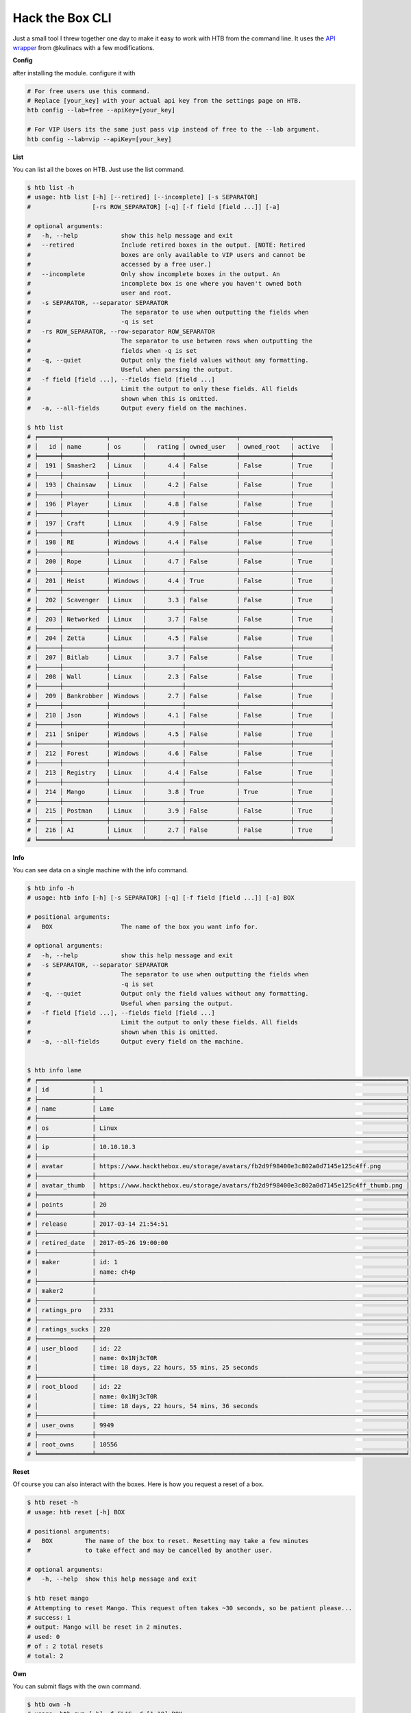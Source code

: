 
Hack the Box CLI
================

Just a small tool I threw together one day to make it easy to work with HTB from the command line. It uses the `API wrapper <https://github.com/kulinacs/htb>`_ from @kulinacs with a few modifications.

**Config**

after installing the module. configure it with

.. code-block:: bash

   # For free users use this command. 
   # Replace [your_key] with your actual api key from the settings page on HTB.
   htb config --lab=free --apiKey=[your_key]

   # For VIP Users its the same just pass vip instead of free to the --lab argument.
   htb config --lab=vip --apiKey=[your_key]

**List**

You can list all the boxes on HTB. Just use the list command.

.. code-block:: bash

   $ htb list -h
   # usage: htb list [-h] [--retired] [--incomplete] [-s SEPARATOR]
   #                 [-rs ROW_SEPARATOR] [-q] [-f field [field ...]] [-a]

   # optional arguments:
   #   -h, --help            show this help message and exit
   #   --retired             Include retired boxes in the output. [NOTE: Retired
   #                         boxes are only available to VIP users and cannot be
   #                         accessed by a free user.]
   #   --incomplete          Only show incomplete boxes in the output. An
   #                         incomplete box is one where you haven't owned both
   #                         user and root.
   #   -s SEPARATOR, --separator SEPARATOR
   #                         The separator to use when outputting the fields when
   #                         -q is set
   #   -rs ROW_SEPARATOR, --row-separator ROW_SEPARATOR
   #                         The separator to use between rows when outputting the
   #                         fields when -q is set
   #   -q, --quiet           Output only the field values without any formatting.
   #                         Useful when parsing the output.
   #   -f field [field ...], --fields field [field ...]
   #                         Limit the output to only these fields. All fields
   #                         shown when this is omitted.
   #   -a, --all-fields      Output every field on the machines.

   $ htb list
   # ╒══════╤════════════╤═════════╤══════════╤══════════════╤══════════════╤══════════╕
   # │   id │ name       │ os      │   rating │ owned_user   │ owned_root   │ active   │
   # ╞══════╪════════════╪═════════╪══════════╪══════════════╪══════════════╪══════════╡
   # │  191 │ Smasher2   │ Linux   │      4.4 │ False        │ False        │ True     │
   # ├──────┼────────────┼─────────┼──────────┼──────────────┼──────────────┼──────────┤
   # │  193 │ Chainsaw   │ Linux   │      4.2 │ False        │ False        │ True     │
   # ├──────┼────────────┼─────────┼──────────┼──────────────┼──────────────┼──────────┤
   # │  196 │ Player     │ Linux   │      4.8 │ False        │ False        │ True     │
   # ├──────┼────────────┼─────────┼──────────┼──────────────┼──────────────┼──────────┤
   # │  197 │ Craft      │ Linux   │      4.9 │ False        │ False        │ True     │
   # ├──────┼────────────┼─────────┼──────────┼──────────────┼──────────────┼──────────┤
   # │  198 │ RE         │ Windows │      4.4 │ False        │ False        │ True     │
   # ├──────┼────────────┼─────────┼──────────┼──────────────┼──────────────┼──────────┤
   # │  200 │ Rope       │ Linux   │      4.7 │ False        │ False        │ True     │
   # ├──────┼────────────┼─────────┼──────────┼──────────────┼──────────────┼──────────┤
   # │  201 │ Heist      │ Windows │      4.4 │ True         │ False        │ True     │
   # ├──────┼────────────┼─────────┼──────────┼──────────────┼──────────────┼──────────┤
   # │  202 │ Scavenger  │ Linux   │      3.3 │ False        │ False        │ True     │
   # ├──────┼────────────┼─────────┼──────────┼──────────────┼──────────────┼──────────┤
   # │  203 │ Networked  │ Linux   │      3.7 │ False        │ False        │ True     │
   # ├──────┼────────────┼─────────┼──────────┼──────────────┼──────────────┼──────────┤
   # │  204 │ Zetta      │ Linux   │      4.5 │ False        │ False        │ True     │
   # ├──────┼────────────┼─────────┼──────────┼──────────────┼──────────────┼──────────┤
   # │  207 │ Bitlab     │ Linux   │      3.7 │ False        │ False        │ True     │
   # ├──────┼────────────┼─────────┼──────────┼──────────────┼──────────────┼──────────┤
   # │  208 │ Wall       │ Linux   │      2.3 │ False        │ False        │ True     │
   # ├──────┼────────────┼─────────┼──────────┼──────────────┼──────────────┼──────────┤
   # │  209 │ Bankrobber │ Windows │      2.7 │ False        │ False        │ True     │
   # ├──────┼────────────┼─────────┼──────────┼──────────────┼──────────────┼──────────┤
   # │  210 │ Json       │ Windows │      4.1 │ False        │ False        │ True     │
   # ├──────┼────────────┼─────────┼──────────┼──────────────┼──────────────┼──────────┤
   # │  211 │ Sniper     │ Windows │      4.5 │ False        │ False        │ True     │
   # ├──────┼────────────┼─────────┼──────────┼──────────────┼──────────────┼──────────┤
   # │  212 │ Forest     │ Windows │      4.6 │ False        │ False        │ True     │
   # ├──────┼────────────┼─────────┼──────────┼──────────────┼──────────────┼──────────┤
   # │  213 │ Registry   │ Linux   │      4.4 │ False        │ False        │ True     │
   # ├──────┼────────────┼─────────┼──────────┼──────────────┼──────────────┼──────────┤
   # │  214 │ Mango      │ Linux   │      3.8 │ True         │ True         │ True     │
   # ├──────┼────────────┼─────────┼──────────┼──────────────┼──────────────┼──────────┤
   # │  215 │ Postman    │ Linux   │      3.9 │ False        │ False        │ True     │
   # ├──────┼────────────┼─────────┼──────────┼──────────────┼──────────────┼──────────┤
   # │  216 │ AI         │ Linux   │      2.7 │ False        │ False        │ True     │
   # ╘══════╧════════════╧═════════╧══════════╧══════════════╧══════════════╧══════════╛

**Info**

You can see data on a single machine with the info command.

.. code-block:: bash

   $ htb info -h
   # usage: htb info [-h] [-s SEPARATOR] [-q] [-f field [field ...]] [-a] BOX

   # positional arguments:
   #   BOX                   The name of the box you want info for.

   # optional arguments:
   #   -h, --help            show this help message and exit
   #   -s SEPARATOR, --separator SEPARATOR
   #                         The separator to use when outputting the fields when
   #                         -q is set
   #   -q, --quiet           Output only the field values without any formatting.
   #                         Useful when parsing the output.
   #   -f field [field ...], --fields field [field ...]
   #                         Limit the output to only these fields. All fields
   #                         shown when this is omitted.
   #   -a, --all-fields      Output every field on the machine.


   $ htb info lame
   # ╒═══════════════╤══════════════════════════════════════════════════════════════════════════════════════╕
   # │ id            │ 1                                                                                    │
   # ├───────────────┼──────────────────────────────────────────────────────────────────────────────────────┤
   # │ name          │ Lame                                                                                 │
   # ├───────────────┼──────────────────────────────────────────────────────────────────────────────────────┤
   # │ os            │ Linux                                                                                │
   # ├───────────────┼──────────────────────────────────────────────────────────────────────────────────────┤
   # │ ip            │ 10.10.10.3                                                                           │
   # ├───────────────┼──────────────────────────────────────────────────────────────────────────────────────┤
   # │ avatar        │ https://www.hackthebox.eu/storage/avatars/fb2d9f98400e3c802a0d7145e125c4ff.png       │
   # ├───────────────┼──────────────────────────────────────────────────────────────────────────────────────┤
   # │ avatar_thumb  │ https://www.hackthebox.eu/storage/avatars/fb2d9f98400e3c802a0d7145e125c4ff_thumb.png │
   # ├───────────────┼──────────────────────────────────────────────────────────────────────────────────────┤
   # │ points        │ 20                                                                                   │
   # ├───────────────┼──────────────────────────────────────────────────────────────────────────────────────┤
   # │ release       │ 2017-03-14 21:54:51                                                                  │
   # ├───────────────┼──────────────────────────────────────────────────────────────────────────────────────┤
   # │ retired_date  │ 2017-05-26 19:00:00                                                                  │
   # ├───────────────┼──────────────────────────────────────────────────────────────────────────────────────┤
   # │ maker         │ id: 1                                                                                │
   # │               │ name: ch4p                                                                           │
   # ├───────────────┼──────────────────────────────────────────────────────────────────────────────────────┤
   # │ maker2        │                                                                                      │
   # ├───────────────┼──────────────────────────────────────────────────────────────────────────────────────┤
   # │ ratings_pro   │ 2331                                                                                 │
   # ├───────────────┼──────────────────────────────────────────────────────────────────────────────────────┤
   # │ ratings_sucks │ 220                                                                                  │
   # ├───────────────┼──────────────────────────────────────────────────────────────────────────────────────┤
   # │ user_blood    │ id: 22                                                                               │
   # │               │ name: 0x1Nj3cT0R                                                                     │
   # │               │ time: 18 days, 22 hours, 55 mins, 25 seconds                                         │
   # ├───────────────┼──────────────────────────────────────────────────────────────────────────────────────┤
   # │ root_blood    │ id: 22                                                                               │
   # │               │ name: 0x1Nj3cT0R                                                                     │
   # │               │ time: 18 days, 22 hours, 54 mins, 36 seconds                                         │
   # ├───────────────┼──────────────────────────────────────────────────────────────────────────────────────┤
   # │ user_owns     │ 9949                                                                                 │
   # ├───────────────┼──────────────────────────────────────────────────────────────────────────────────────┤
   # │ root_owns     │ 10556                                                                                │
   # ╘═══════════════╧══════════════════════════════════════════════════════════════════════════════════════╛

**Reset**

Of course you can also interact with the boxes. Here is how you request a reset of a box.

.. code-block:: bash

   $ htb reset -h
   # usage: htb reset [-h] BOX

   # positional arguments:
   #   BOX         The name of the box to reset. Resetting may take a few minutes
   #               to take effect and may be cancelled by another user.

   # optional arguments:
   #   -h, --help  show this help message and exit

   $ htb reset mango
   # Attempting to reset Mango. This request often takes ~30 seconds, so be patient please...
   # success: 1
   # output: Mango will be reset in 2 minutes.
   # used: 0
   # of : 2 total resets
   # total: 2

**Own**

You can submit flags with the own command. 

.. code-block:: bash

   $ htb own -h
   # usage: htb own [-h] -f FLAG -d [1-10] BOX

   # positional arguments:
   #   BOX                   The name of the box you want to own.

   # optional arguments:
   #   -h, --help            show this help message and exit
   #   -f FLAG, --flag FLAG  The flag you want to submit to own the box. user/root
   #                         is automatically determined by the server based on
   #                         what flag you submit.
   #   -d [1-10], --difficulty [1-10]
   #                         The rating of how difficult you thought it was from
   #                         1-10.


   $ htb own --flag=abcdefghijklmnopqrstuvwxyz123456 --difficulty=5 heist
   # Attempting to own Heist with flag: abcdefghijklmnopqrstuvwxyz123456 and rating: 5/9...
   # Heist user is now owned.
   # 1

VIP Only
--------

**Spawn**

You can interact with the new VIP interface's on demand launch capability with the spawn command.

.. code-block:: bash


   $ htb spawn -h
   # usage: htb spawn [-h] BOX

   # positional arguments:
   #   BOX         The name of the box to spawn. This will fail if you have another
   #               box currently spawned. Terminate any spawned boxes and wait
   #               until it actually shuts down before running this.

   # optional arguments:
   #   -h, --help  show this help message and exit

   $ htb spawn chainsaw
   # Attempting to spawn Chainsaw. This request often takes ~30 seconds, so be patient please...
   # success: 1
   # status: You have been assigned as an owner of this machine.

**Terminate**

And once youre done owning a box. Just terminate it and move on.

.. code-block:: bash

   $ htb terminate -h
   # usage: htb terminate [-h] BOX

   # positional arguments:
   #   BOX         The name of the box to terminate. Termination may take up to a
   #               few minutes to take effect. Until then you will not be able to
   #               spawn any new boxes.

   # optional arguments:
   #   -h, --help  show this help message and exit

   $ htb terminate chainsaw
   # Attempting to terminate Chainsaw. This request often takes ~30 seconds, so be patient please...
   # success: 1
   # status: Machine scheduled for termination.

**Suggestions**

If anyone has any feature requests, I will gladly hear them out but can't guarantee I will have time to implement them.

I'm @devx00 on HTB. And I am an admin of a Discord server dedicated to helping people get into InfoSec and (ethical) hacking in general. 
Feel free to message me at either, or on github.

Heres a link to the Discord server for anyone interested. `NullzSec Discord <https://discord.gg/TYw582m>`_
